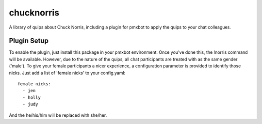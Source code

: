 chucknorris
===========

A library of quips about Chuck Norris, including a plugin for pmxbot to
apply the quips to your chat colleagues.

Plugin Setup
------------

To enable the plugin, just install this package in your pmxbot environment.
Once you've done this, the !norris command will be available. However, due to
the nature of the quips, all chat participants are treated with as the same
gender ('male'). To give your female participants a nicer experience, a
configuration parameter is provided to identify those nicks. Just add a list
of 'female nicks' to your config.yaml::

    female nicks:
      - jen
      - holly
      - judy

And the he/his/him will be replaced with she/her.